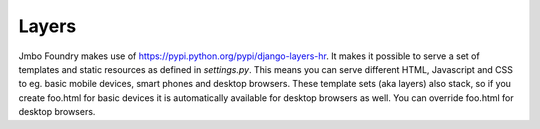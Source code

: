 Layers
------

Jmbo Foundry makes use of https://pypi.python.org/pypi/django-layers-hr.
It makes it possible to serve a set of templates and static resources as defined in `settings.py`.
This means you can serve different HTML, Javascript and CSS to eg. basic mobile devices,
smart phones and desktop browsers. These template sets (aka layers) also stack, so if
you create foo.html for basic devices it is automatically available for desktop
browsers as well. You can override foo.html for desktop browsers.

